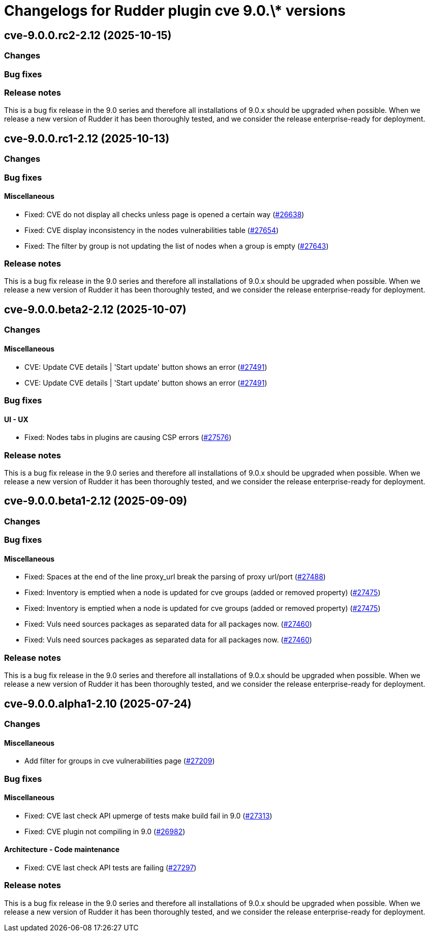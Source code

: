 = Changelogs for Rudder plugin cve 9.0.\* versions

== cve-9.0.0.rc2-2.12 (2025-10-15)

=== Changes


=== Bug fixes

=== Release notes

This is a bug fix release in the 9.0 series and therefore all installations of 9.0.x should be upgraded when possible. When we release a new version of Rudder it has been thoroughly tested, and we consider the release enterprise-ready for deployment.

== cve-9.0.0.rc1-2.12 (2025-10-13)

=== Changes


=== Bug fixes

==== Miscellaneous

* Fixed: CVE do not display all checks unless page is opened a certain way 
    (https://issues.rudder.io/issues/26638[#26638])
* Fixed: CVE display inconsistency in the nodes vulnerabilities table
    (https://issues.rudder.io/issues/27654[#27654])
* Fixed: The filter by group is not updating the list of nodes when a group is empty
    (https://issues.rudder.io/issues/27643[#27643])

=== Release notes

This is a bug fix release in the 9.0 series and therefore all installations of 9.0.x should be upgraded when possible. When we release a new version of Rudder it has been thoroughly tested, and we consider the release enterprise-ready for deployment.

== cve-9.0.0.beta2-2.12 (2025-10-07)

=== Changes


==== Miscellaneous

* CVE: Update CVE details | 'Start update' button shows an error
    (https://issues.rudder.io/issues/27491[#27491])
* CVE: Update CVE details | 'Start update' button shows an error
    (https://issues.rudder.io/issues/27491[#27491])

=== Bug fixes

==== UI - UX

* Fixed: Nodes tabs in plugins are causing CSP errors  
    (https://issues.rudder.io/issues/27576[#27576])

=== Release notes

This is a bug fix release in the 9.0 series and therefore all installations of 9.0.x should be upgraded when possible. When we release a new version of Rudder it has been thoroughly tested, and we consider the release enterprise-ready for deployment.

== cve-9.0.0.beta1-2.12 (2025-09-09)

=== Changes


=== Bug fixes

==== Miscellaneous

* Fixed: Spaces at the end of the line proxy_url break the parsing of proxy url/port
    (https://issues.rudder.io/issues/27488[#27488])
* Fixed: Inventory is emptied when a node is updated for cve groups (added or removed property)
    (https://issues.rudder.io/issues/27475[#27475])
* Fixed: Inventory is emptied when a node is updated for cve groups (added or removed property)
    (https://issues.rudder.io/issues/27475[#27475])
* Fixed: Vuls need sources packages as separated data for all packages now.
    (https://issues.rudder.io/issues/27460[#27460])
* Fixed: Vuls need sources packages as separated data for all packages now.
    (https://issues.rudder.io/issues/27460[#27460])

=== Release notes

This is a bug fix release in the 9.0 series and therefore all installations of 9.0.x should be upgraded when possible. When we release a new version of Rudder it has been thoroughly tested, and we consider the release enterprise-ready for deployment.

== cve-9.0.0.alpha1-2.10 (2025-07-24)

=== Changes


==== Miscellaneous

* Add filter for groups in cve vulnerabilities page
    (https://issues.rudder.io/issues/27209[#27209])

=== Bug fixes

==== Miscellaneous

* Fixed:  CVE last check API upmerge of tests make build fail in 9.0
    (https://issues.rudder.io/issues/27313[#27313])
* Fixed: CVE plugin not compiling in 9.0
    (https://issues.rudder.io/issues/26982[#26982])

==== Architecture - Code maintenance

* Fixed: CVE last check API tests are failing
    (https://issues.rudder.io/issues/27297[#27297])

=== Release notes

This is a bug fix release in the 9.0 series and therefore all installations of 9.0.x should be upgraded when possible. When we release a new version of Rudder it has been thoroughly tested, and we consider the release enterprise-ready for deployment.

